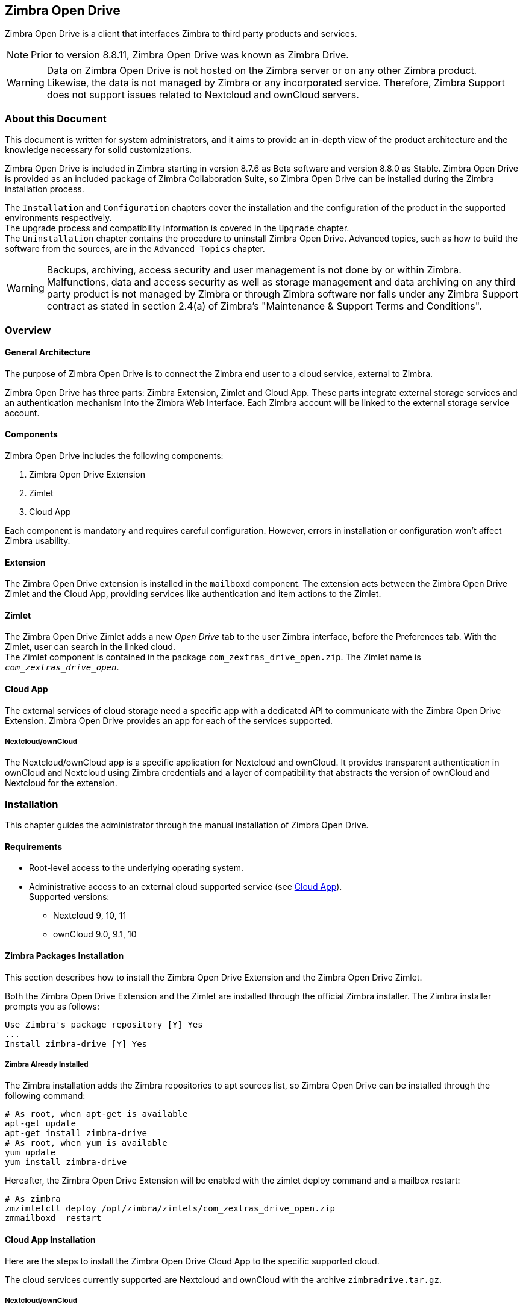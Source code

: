 Zimbra Open Drive
-----------------

Zimbra Open Drive is a client that interfaces Zimbra to third party products and services.

NOTE: Prior to version 8.8.11, Zimbra Open Drive was known as Zimbra Drive.


WARNING: Data on Zimbra Open Drive is not hosted on the Zimbra server or on any other
Zimbra product. Likewise, the data is not managed by Zimbra or any incorporated
service. Therefore, Zimbra Support does not support issues related to Nextcloud
and ownCloud servers.

About this Document
~~~~~~~~~~~~~~~~~~~

This document is written for system administrators, and it aims to provide an
in-depth view of the product architecture and the knowledge necessary
for solid customizations.

Zimbra Open Drive is included in Zimbra starting in version 8.7.6 as Beta
software and version 8.8.0 as Stable. Zimbra Open Drive is provided as an included
package of Zimbra Collaboration Suite, so Zimbra Open Drive can be installed
during the Zimbra installation process.

The `Installation` and `Configuration` chapters
cover the installation and the configuration of
the product in the supported environments respectively. +
The upgrade process and compatibility information is covered in the `Upgrade` chapter. +
The `Uninstallation` chapter contains the procedure to uninstall
Zimbra Open Drive. Advanced topics, such as how to build the software from the
sources, are in the `Advanced Topics` chapter.

WARNING: Backups, archiving, access security and user management is not done by
or within Zimbra. +
Malfunctions, data and access security as well as storage management and data
archiving on any third party product is not managed by Zimbra or through Zimbra
software nor falls under any Zimbra Support contract as stated in section
2.4(a) of Zimbra's "Maintenance & Support Terms and Conditions".


Overview
~~~~~~~~

[[general_architecture]]
General Architecture
^^^^^^^^^^^^^^^^^^^^

The purpose of Zimbra Open Drive is to connect the Zimbra end user to a
cloud service, external to Zimbra.

Zimbra Open Drive has three parts: Zimbra Extension, Zimlet and
Cloud App. These parts integrate external storage services and
an authentication mechanism into the Zimbra
Web Interface. Each Zimbra account will be linked to the external storage
service account.

Components
^^^^^^^^^^

Zimbra Open Drive includes the following components:

1.  Zimbra Open Drive Extension
2.  Zimlet
3.  Cloud App

Each component is mandatory and requires careful configuration.
However, errors in installation or configuration won’t affect Zimbra
usability.

Extension
^^^^^^^^^

The Zimbra Open Drive extension is installed in the `mailboxd` component. The extension
acts between the Zimbra Open Drive Zimlet and the Cloud App,
providing services like authentication and item actions to the Zimlet.

Zimlet
^^^^^^

The Zimbra Open Drive Zimlet adds a new _Open Drive_ tab to the user Zimbra interface, before
the Preferences tab. With the Zimlet, user can search in the linked cloud. +
The Zimlet component is contained in the package `com_zextras_drive_open.zip`.
The Zimlet name is `_com_zextras_drive_open_`.

[[supportedClouds]]
Cloud App
^^^^^^^^^

The external services of cloud storage need a specific app with a dedicated
API to communicate with the Zimbra Open Drive Extension. Zimbra Open Drive provides an
app for each of the services supported.

[[nextcloudowncloud]]
===== Nextcloud/ownCloud

The Nextcloud/ownCloud app is a specific application for Nextcloud and
ownCloud. It provides transparent authentication in ownCloud and
Nextcloud using Zimbra credentials and a layer of compatibility that
abstracts the version of ownCloud and Nextcloud for the extension.

Installation
~~~~~~~~~~~~

This chapter guides the administrator through the manual installation of Zimbra Open Drive.

[[requirements]]
Requirements
^^^^^^^^^^^^

* Root-level access to the underlying operating system.
* Administrative access to an external cloud supported service (see
<<supportedClouds>>). +
Supported versions:
** Nextcloud 9, 10, 11
** ownCloud 9.0, 9.1, 10

[[zimbra-packages-installation]]
Zimbra Packages Installation
^^^^^^^^^^^^^^^^^^^^^^^^^^^^

This section describes how to install the Zimbra Open Drive Extension
and the Zimbra Open Drive Zimlet.

Both the Zimbra Open Drive Extension and the Zimlet are installed through the official Zimbra
installer. The Zimbra installer prompts you as follows:

....
Use Zimbra's package repository [Y] Yes
...
Install zimbra-drive [Y] Yes
....

[[zimbra-already-installed]]
===== Zimbra Already Installed

The Zimbra installation adds the Zimbra repositories to apt sources
list, so Zimbra Open Drive can be installed through the following command:

....
# As root, when apt-get is available
apt-get update
apt-get install zimbra-drive
# As root, when yum is available
yum update
yum install zimbra-drive
....

Hereafter, the Zimbra Open Drive Extension will be enabled with the zimlet deploy
command and a mailbox restart:

....
# As zimbra
zmzimletctl deploy /opt/zimbra/zimlets/com_zextras_drive_open.zip
zmmailboxd  restart
....

[[cloud-app-installation]]
Cloud App Installation
^^^^^^^^^^^^^^^^^^^^^^

Here are the steps to install the Zimbra Open Drive Cloud App to the
specific supported cloud.

The cloud services currently supported are Nextcloud and ownCloud with
the archive `zimbradrive.tar.gz`.

[[subsec:NextcloudownCloudInstallation]]
===== Nextcloud/ownCloud


Nextcloud and ownCloud require the same following installation steps. +
The placeholder `PATHTOCLOUD` is the path of the Nextcloud/ownCloud
service in server:

1.  Copy `zimbradrive.tar.gz` in Nextcloud/ownCloud drive: +
`scp zimbradrive.tar.gz root@cloud:/tmp`
2.  In Nextcloud/ownCloud server, extract `zimbradrive.tar.gz` in
`PATHTOCLOUD/apps`: +
`tar -xvzf zimbradrive.tar.gz -C PATHTOCLOUD/apps`
3.  Change permissions of the extracted folder
`PATHTOCLOUD/apps/zimbradrive` with the user owner of Nextcloud/ownCloud
(E.g.: www-data): +
`chown -R www-data:www-data PATHTOCLOUD/apps/zimbradrive/`
4.  Enable Zimbra Open Drive App from Nextcloud/ownCloud Admin Interface or
with command: +
`sudo -u www-data php PATHTOCLOUD/occ app:enable zimbradrive`

At this point, the Nextcloud/ownCloud Zimbra Open Drive App is installed and
requires configuration.

On Apache Web Server, Zimbra Open Drive doesn’t work if the server is not
correctly configured. Refer to these instructions for _Apache Web Server
Configuration_ in the Nextcloud manual:
https://docs.nextcloud.com/server/11/admin_manual/installation/source_installation.html#apache-web-server-configuration[Nextcloud
installation] or in the ownCloud manual:
https://doc.owncloud.org/server/10.0/admin_manual/installation/manual_installation.html#configure-the-web-server[ownCloud
installation].

[[configuration]]
Configuration
~~~~~~~~~~~~~

Zimbra Open Drive configuration is split into the Zimbra side and the Cloud side.
The Zimbra Open Drive Zimlet doesn’t need more than standard Zimlet
configuration, so the Zimbra side requires only Zimbra Open Drive
Extension configuration. On the Cloud side, each supported cloud service
configuration will be shown later. These are independent, and you need
only configure for your desired cloud service.

[[zimbra-extension-configuration]]
Zimbra Extension Configuration
^^^^^^^^^^^^^^^^^^^^^^^^^^^^^^

The Zimbra Extension setup requires the URL of the cloud service that will
be paired. This URL has to be set in the domain attribute
`zimbraDriveOwnCloudURL`, and it is common to all users belonging the same
domain. Different domains may have different cloud service URLs. +
The command to set the cloud service URL is:

....
# As zimbra
zmprov md domainExample.com zimbraDriveOwnCloudURL CLOUD_URL

....

The cloud service URL (`CLOUD_URL`) has to be in the form:
`protocol://cloudHost/path`.

* `protocol`: can be `http` or `https`
* `cloudHost`: hostname of the server with the cloud service
* `path`: path in server of the targeted cloud service

Each cloud service has its entry point. +
In Nextcloud/ownCloud, the URL has to target `index.php`
`protocol://cloudHost/path/index.php`

[[cloud-app-configuration]]
Cloud App Configuration
^^^^^^^^^^^^^^^^^^^^^^^

[[NextcloudownCloudInstallation]]
===== Nextcloud/ownCloud


When everything is correctly configured, the Zimbra end user creates a
private account in the cloud service that will be paired with the Zimbra
user account. This new cloud account inherits the Zimbra user credentials
and appears in the user's list of Nextcloud/ownCloud interface; however
this account is not active until the Zimbra Open Drive app is enabled.

Nextcloud and ownCloud have the same following configuration entries. In the
Nextcloud/ownCloud administration panel, it must appear as a new ``Zimbra
Open Drive`` entry in the left sidebar that redirect to the configuration
view. There are the following configurations:

* (CheckBox) *Enable Zimbra authentication back end* +
(Mandatory checked) On check, adds a configuration in config.php that lets
Nextcloud/ownCloud use Zimbra Open Drive App class. On uncheck, removes this
configuration.
* (CheckBox) *Allow Zimbra’s users to log in* +
(Mandatory checked) Allows Zimbra users to use Nextcloud/ownCloud with
their Zimbra credentials.
* (InputField) *Zimbra Server* +
(Mandatory) Zimbra webmail host or ip.
* (InputField) *Zimbra Port* +
(Mandatory) Zimbra webmail port.
* (CheckBox) *Use SSL* +
Check if the Zimbra webmail port uses SSL certification.
* (CheckBox) *Enable certification verification* +
Disable only if Zimbra has an untrusted certificate.
* (InputField) *Domain Preauth Key* +
After the Zimbra end user creates a private account with the first
successful access in Zimbra Open Drive, he can log into the Nextcloud/ownCloud web
interface using Zimbra credentials. In the Nextcloud/ownCloud web
interface, he will find a Zimbra icon in the Apps menu that opens a new
Zimbra webmail tab without a login step. +
This feature works only if the Zimbra Domain PreAuth Key is copied. In
Zimbra, run the following command to show the desired Zimbra
Domain PreAuth Key: +
`# As zimbra` +
`zmprov getDomain example.com zimbraPreAuthKey` +
`# If response is empty, generate with` +
`zmprov generateDomainPreAuthKey domainExample.com` +

Upgrade
~~~~~~~

This chapter guides administrators through the manual upgrade of
Zimbra Open Drive. It’s important to pay attention to the version of each
component: the compatibility is granted only if each component has the
same version. +
The Zimbra Open Drive Zimlet and extension  can be upgraded a with Zimbra upgrade,
but the Zimbra Open Drive App must be manually updated.

[[zimbra-extension-and-zimlet-upgrade]]
Zimbra Extension and Zimlet Upgrade
^^^^^^^^^^^^^^^^^^^^^^^^^^^^^^^^^^^

When Zimbra is upgraded, Zimbra Open Drive can be
installed directly from the installation. Zimbra Open Drive can be kept
upgraded in the same Zimbra major.minor versions with apt-get or yum:

....
# As root, when apt-get is available
apt-get update; apt-get install zimbra-drive
# As root, when yum is available
yum update; yum install zimbra-drive
....

[[cloud-app-upgrade]]
Cloud App Upgrade
^^^^^^^^^^^^^^^^^

Unlike the Zimbra Open Drive Zimlet and the Extension, the Zimbra Open Drive Cloud app has to be
manually upgraded on every version change.

The upgrade of Zimbra Open Drive App in Nextcloud/ownCloud requires that
files are replaced. Perform these steps at
installation(<<subsec:NextcloudownCloudInstallation>>):

1.  Copy `zimbradrive.tar.gz` in Nextcloud/ownCloud drive +
`scp zimbradrive.tar.gz root@cloud:/tmp`
2.  In the Nextcloud/ownCloud server, extract `zimbradrive.tar.gz` in
`PATHTOCLOUD/apps`: +
`tar -xvzf zimbradrive.tar.gz -C PATHTOCLOUD/apps/apps`
3.  Change permissions of the extracted folder
`PATHTOCLOUD/apps/zimbradrive` with the user owner of Nextcloud/ownCloud
(E.g.: www-data): +
`chown -R www-data:www-data PATHTOCLOUD/apps/zimbradrive/`

On ugrade from version 0.0.1, remove the table oc_zimbradrive_users that
are no longer used. In mysql, execute the following command: +
`DROP TABLE oc_zimbradrive_users;`

[[uninstallation]]
Uninstallation
~~~~~~~~~~~~~~

This chapter guides the administrator through the manual
uninstallation of Zimbra Open Drive and cleanup of the system.

[[disablePackages]]
Disable Zimbra Open Drive Packages
^^^^^^^^^^^^^^^^^^^^^^^^^^^^^^^^^^

Since the Zimbra Open Drive Extension and the Zimbra Open Drive Zimlet are installed as
Zimbra packages, their uninstallation is unexpected. To disable Zimbra Open Drive,
disable the Zimbra Open Drive Zimlet from the desired user, domain or class of service.

[[remove-cloud-app]]
Remove Cloud App
^^^^^^^^^^^^^^^^

[[NextcloudownCloudUninstallation]]
===== Nextcloud/ownCloud

The removal of the Nextcloud/ownCloud App has two steps:
clean up and app uninstall.

The clean up step deletes all Zimbra users' data from
Nextcloud/ownCloud and is not reversible. It *requires* that Zimbra
Open Drive is installed and enabled. +
However, this clean up step can be skipped. The Zimbra Open Drive App can be
uninstalled without removing the Zimbra users' data.

*Clean Up*

Before starting clean up, it’s recommended to disable Zimbra users'
access: the configuration *Allow Zimbra’s users to log in* should be
unchecked.

The following commands delete the users created by the Zimbra Open Drive App and
clean up the table containing references to Zimbra users (replace correctly
`mysql_pwd` and `occ_db`):

....
cd /var/www/cloud           # Go to the OCC path
mysql_pwd='password'        # database password
occ_db='cloud'              # database name for the Nextcloud / ownCloud

# In ownCloud
user_id_column='user_id'    # column name in table oc_accounts of ownCloud
# In Nextcloud
user_id_column='uid'        # column name in table oc_accounts of Nextcloud

mysql -u root --password="${mysql_pwd}" "${occ_db}" -N -s \
    -e 'SELECT uid FROM oc_group_user WHERE gid = "zimbra"' \
    | while read uid; do \
        sudo -u www-data php ./occ user:delete "${uid}"; \
        mysql -u root --password="${mysql_pwd}" "${occ_db}" \
            -e "DELETE FROM oc_accounts WHERE ${user_id_column} = '${uid}' LIMIT 1"; \
      done
....

*App Uninstall*

The Zimbra Open Drive App can be removed from the Nextcloud/ownCloud Admin
Interface. The configuration should be restored by unchecking
*Enable Zimbra authentication back end*, then the Zimbra
Open Drive App must be disabled from the ``Enabled Apps'' tab and uninstalled
from the ``Disabled Apps``.

With the previous steps, the Zimbra Open Drive App folder
(`PATHTOCLOUD/apps/zimbradrive`) is deleted but all the users' files
still remain in the cloud service drive: any configuration or file that
was not previously cleaned up is retrieved on reinstallation of the
Zimbra Open Drive App.

[[advanced]]
Advanced Topics
~~~~~~~~~~~~~~~

[[build-from-sources]]
Build from Sources
^^^^^^^^^^^^^^^^^^

This section describes the steps to build the Zimbra Open Drive components. The
official Zimbra Open Drive source repository is hosted on
https://github.com/ZeXtras/zimbra-drive[GitHub.com/ZeXtras/zimbra-drive].

The build system uses a relative path. The following example assumes that
the working path is `/tmp/`, but it can be changed at will.

....
# Clean the folder that will be used for the build
rm -rf /tmp/ZimbraDrive && cd /tmp/

# Clone the source repository
git clone --recursive git@github.com:ZeXtras/ZimbraDrive.git

# Jump into the source folder
cd ZimbraDrive

# Checkout the correct branch for the Zimbra release (assuming Zimbra 8.8.0 )
git checkout release/8.8.0

# Build the whole package, setting the target Zimbra (can take some minutes)
make clean && make ZAL_ZIMBRA_VERSION=8.8.0
....

The final artifact `zimbra_drive.tgz` will be placed in the folder
`/tmp/zimbradrive/dist`.

The `dist` folder:

The archive zimbra_drive.tgz contains all components of Zimbra Open Drive:

[[manual-installation]]
Manual Installation
^^^^^^^^^^^^^^^^^^^

Manual installation is not supported.

The Zimbra Open Drive Zimlet and the Extension are installed during the Zimbra
installation. Any modification to the installed Zimbra packages may lead
to a fail during the Zimbra upgrade.

[[extension-1]]
===== Extension

The files `zimbradrive-extension.jar` and `zal.jar` must be copied in the
right place; then a mailbox restart is required to load the extension.

....
# As root
mkdir -p /opt/zimbra/lib/ext/zimbradrive
cp zimbradrive-extension.jar /opt/zimbra/lib/ext/zimbradrive/
cp zal.jar /opt/zimbra/lib/ext/zimbradrive/

# As zimbra
mailboxdctl restart

....

Everything is successfully done only if the extension starts correctly. The
following string should be logged in `ZIMBRA_HOME/log/mailbox.log`
at the moment of the last mailbox restart:

....
Initialized extension Zimbra Abstraction Layer for: zimbradrive

....

[[zimlet-1]]
===== Zimlet

Deploy the Zimbra Open Drive Zimlet with the following command:

....
# As zimbra
zmzimletctl deploy com_zextras_drive_open.zip

....

By default, the Zimlet is enabled for the ‘default‘ COS. The Zimlet can
be enabled on any required COS from the administration console.

[[manual-upgrade]]
Manual Upgrade
~~~~~~~~~~~~~~

Manual upgrade is not supported.

The Zimbra Open Drive Zimlet and the Extension are upgraded during the the Zimbra
upgrade. Any modification to the installed Zimbra packages may lead to a
fail during the Zimbra upgrade.

[[extension-2]]
Extension
^^^^^^^^^

The Zimbra Open Drive Extension can be upgraded replacing the
`zimbra-extension.jar` and `zal.jar` files in
`/opt/zimbra/lib/ext/zimbradrive/` and performing a mailbox restart.

....
# As root
cp zimbradrive-extension.jar /opt/zimbra/lib/ext/zimbradrive/
cp zal.jar /opt/zimbra/lib/ext/zimbradrive/

# As zimbra
mailboxdctl restart
....

[[zimlet-2]]
Zimlet
^^^^^^

The Zimbra Open Drive Zimlet can be upgraded by deploying the newest version and
flushing cache:

....
# As zimbra
zmzimletctl deploy com_zextras_drive_open.zip
zmprov fc zimlet
....

[[manual-uninstall]]
Manual Uninstall
^^^^^^^^^^^^^^^^

Manual uninstallation is not supported.

Please consider disabling Zimbra Open Drive (see:
<<disablePackages>>) instead of uninstalling it. Any modification
to the installed Zimbra packages may lead to a fail during the Zimbra
upgrade.

The manual uninstallation process of the Zimbra Open Drive Zimlet and the Zimbra
Open Drive extension requires you to undeploy the Zimlet and clean the extension folder
from zimbra.

To remove the Zimbra Open Drive Zimlet:

....
# As zimbra
zmzimletctl undeploy com_zextras_drive_open
....

To remove the Zimbra Open Drive extension:

....
# As root
rm -rf /opt/zimbra/lib/ext/zimbradrive/

# As zimbra
zmmailboxdctl restart
....

The last, but not necessary, step is to clean the domain attribute with
the command +
`zmprov md domainExample.com zimbraDriveOwnCloudURL `

[[how_to_report_an_issue]]
How to Report an Issue
^^^^^^^^^^^^^^^^^^^^^^

If an issue is found, Zimbra Support requires the following
information:

* A detailed description of the issue: What you are expecting and what
is really happening.
* A detailed description of the steps to reproduce the issue.
* A detailed description of the installation and the environment: (see
"Gathering System Information" section of this guide)
** Cloud information:
** Server information: CPU, RAM, number of servers and for each
server:
*** Zimbra version
*** Zimbra Open Drive version
*** List of the installed Zimlets
** Client information:
*** Browser name and version
*** Connectivity used between the servers and the client
*** Client skin (theme)
*** Client language
*** List of the Zimlets enabled for the user
* Any log involved in the issue:
** `mailbox.log`

Any personal information can be removed to protect the privacy.

[[gatheringinfo]]
Gathering System Information
^^^^^^^^^^^^^^^^^^^^^^^^^^^^

This section helps the administrator to collect useful system
information that is required to escalate an issue to Zimbra Support.

[[gatheringinfo-zversion]]
===== Zimbra Version

To see the version of Zimbra, type this command:

....
# As zimbra
zmcontrol -v

....

[[gatheringinfo-listzimlets]]
===== List of Deployed Zimlets

To see the list of deployed Zimlets, type this command:

....
# As zimbra
zmzimletctl listZimlets

....

[[gatheringinfo-userzimlets]]
===== List of Zimlets Enabled for the User

To see the list of Zimlets enabled for a user, type this command:

....
# As zimbra
zmprov getAccount user@domain.tld zimbraZimletAvailableZimlets

....

[[gatheringinfo-userzimlets-pref]]
===== List of Zimlet User Preferences

To see the list of preferences for the Zimlets enabled for a user,
type this command:

....
# As zimbra
zmprov getAccount user@domain.tld zimbraZimletUserProperties

....

[[gatheringinfo-extension]]
===== Extension and Zimlet Versions

To see the version of the extension and the Zimlet, type this command:

....
# As zimbra
java -cp /opt/zimbra/lib/ext/zimbradrive/zimbradrive-extension.jar \
    com.zextras.lib.ZimbraDrive

....
